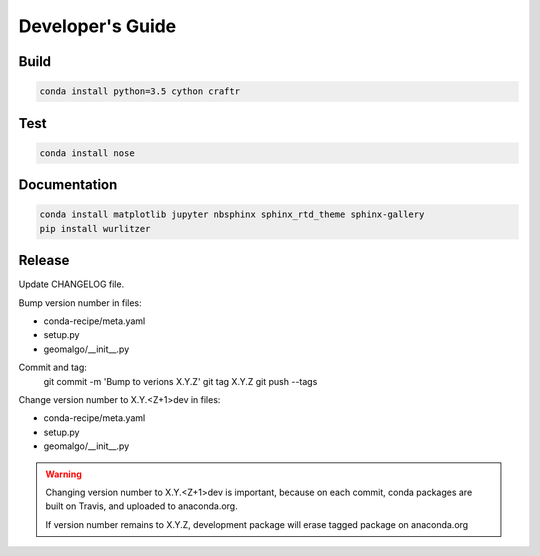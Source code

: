 =================
Developer's Guide
=================

Build
-----

.. code-block:: bash

   conda install python=3.5 cython craftr

Test
----

.. code-block:: bash

   conda install nose

Documentation
-------------

.. code-block:: bash

    conda install matplotlib jupyter nbsphinx sphinx_rtd_theme sphinx-gallery
    pip install wurlitzer

Release
-------

Update CHANGELOG file.

Bump version number in files:

- conda-recipe/meta.yaml
- setup.py
- geomalgo/__init__.py

Commit and tag:
    git commit -m 'Bump to verions X.Y.Z'
    git tag X.Y.Z
    git push --tags

Change version number to X.Y.<Z+1>dev in files:

- conda-recipe/meta.yaml
- setup.py
- geomalgo/__init__.py

.. warning::

    Changing version number to X.Y.<Z+1>dev is important, because on each commit,
    conda packages are built on Travis, and uploaded to anaconda.org.

    If version number remains to X.Y.Z, development package will erase tagged
    package on anaconda.org
